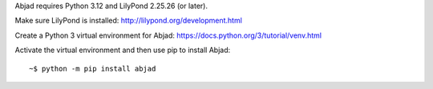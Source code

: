 Abjad requires Python 3.12 and LilyPond 2.25.26 (or later).

Make sure LilyPond is installed: http://lilypond.org/development.html

Create a Python 3 virtual environment for Abjad:
https://docs.python.org/3/tutorial/venv.html

Activate the virtual environment and then use pip to install Abjad:

::

    ~$ python -m pip install abjad
